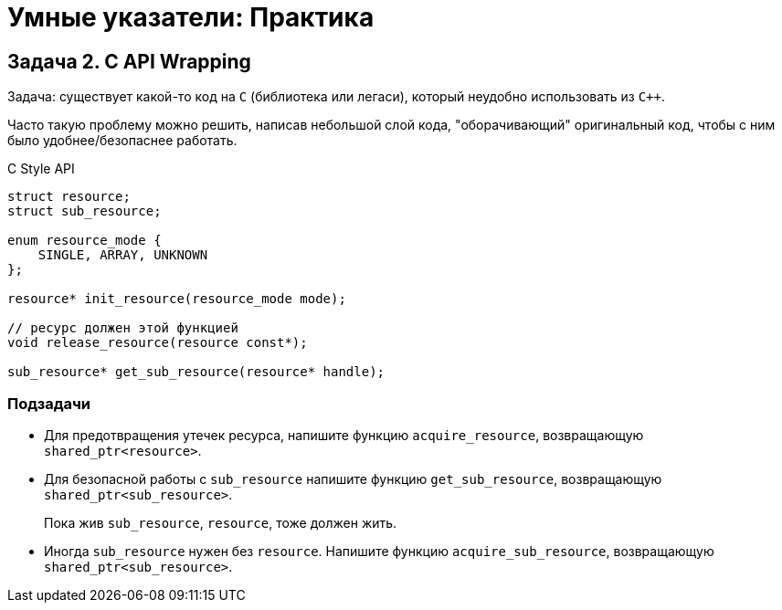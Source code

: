 = Умные указатели: Практика
:source-highlighter: highlightjs
:icons: font

== Задача 2. C API Wrapping

Задача: существует какой-то код на `C` (библиотека или легаси),
который неудобно использовать из `C++`.

Часто такую проблему можно
решить, написав небольшой слой кода, "оборачивающий" оригинальный код,
чтобы с ним было удобнее/безопаснее работать.


ifdef::backend-revealjs[=== !]

.C Style API
[source,cpp]
```
struct resource;
struct sub_resource;

enum resource_mode {
    SINGLE, ARRAY, UNKNOWN
};

resource* init_resource(resource_mode mode);

// ресурс должен этой функцией
void release_resource(resource const*);

sub_resource* get_sub_resource(resource* handle);
```

=== Подзадачи

* Для предотвращения утечек ресурса, напишите функцию `acquire_resource`,
возвращающую `shared_ptr<resource>`.

ifdef::backend-revealjs[=== !]

* Для безопасной работы с `sub_resource` напишите функцию `get_sub_resource`,
возвращающую `shared_ptr<sub_resource>`.
+
Пока жив `sub_resource`, `resource`, тоже должен жить.

ifdef::backend-revealjs[=== !]

* Иногда `sub_resource` нужен без `resource`. Напишите функцию `acquire_sub_resource`,
возвращающую `shared_ptr<sub_resource>`.